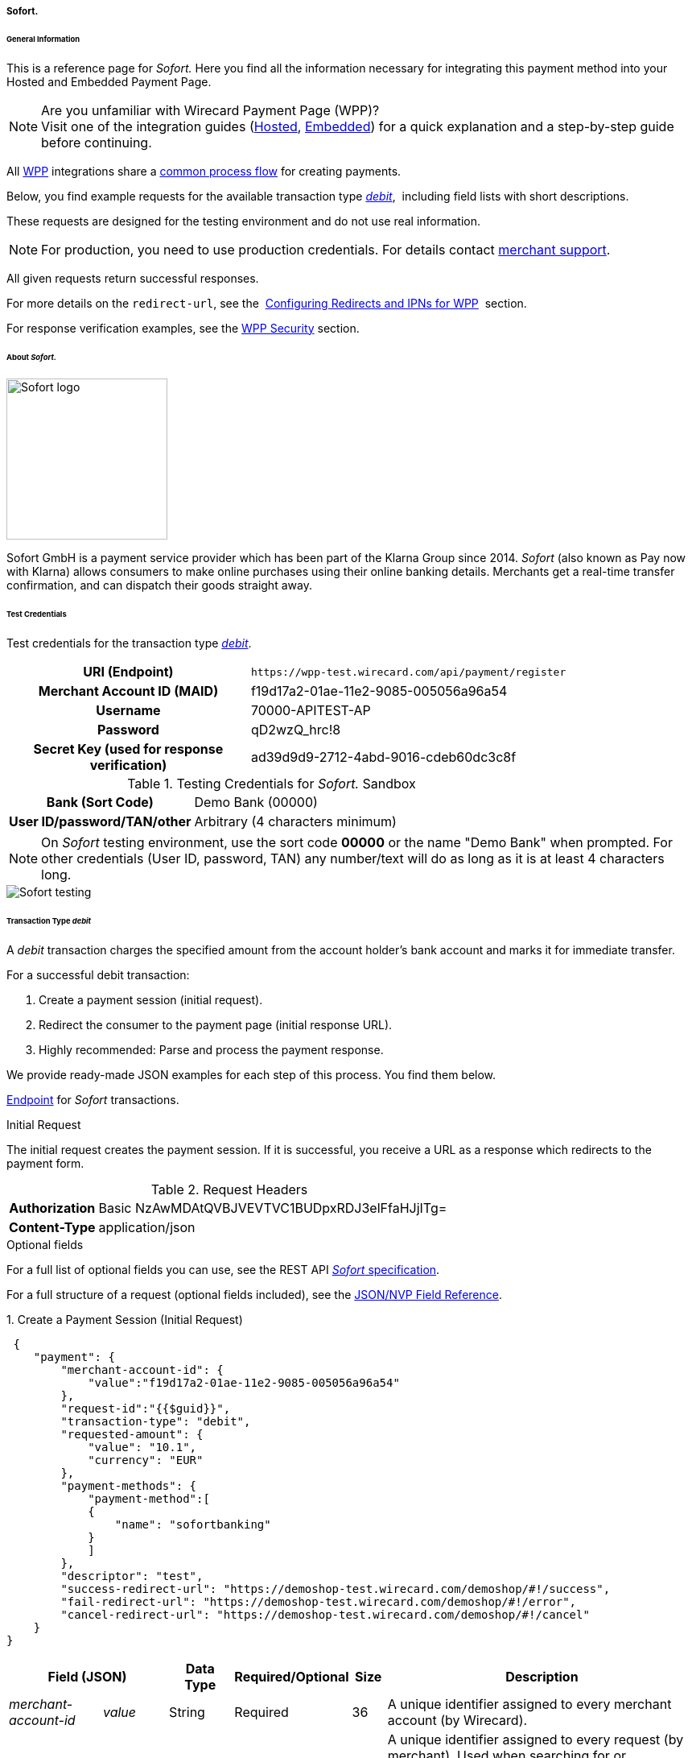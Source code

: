 [#WPP_Sofort]
===== Sofort.

[#WPP_Sofort_General]
====== General Information

This is a reference page for _Sofort._ Here you find all the information
necessary for integrating this payment method into your Hosted and Embedded Payment Page.

.Are you unfamiliar with Wirecard Payment Page (WPP)?

NOTE: Visit one of the integration guides
(<<PaymentPageSolutions_WPP_HPP_Integration, Hosted>>,
<<PaymentPageSolutions_WPP_EPP_Integration, Embedded>>) for a quick explanation and
a step-by-step guide before continuing.

All <<PPSolutions_WPP, WPP>> integrations share a
<<PPSolutions_WPP_Workflow, common process flow>>﻿ for creating payments.

Below, you find example requests for the available transaction type
<<WPP_Sofort_TransactionType_debit, _debit_>>, 
including field lists with short descriptions.

These requests are designed for the testing environment and do not
use real information. 

NOTE: For production, you need to use production credentials. For details
contact <<ContactUs, merchant support>>.

All given requests return successful responses.

For more details on the ``redirect-url``, see the 
<<PPSolutions_WPP_ConfigureRedirects, Configuring Redirects and IPNs for WPP>>﻿﻿ 
section.

For response verification examples, see
the <<PPSolutions_WPP_WPPSecurity, WPP Security>>﻿ section.


[#WPP_Sofort_About]
====== About _Sofort._

image::images/03-01-04-11-sofort/sofort_logo.png[Sofort logo, 200]

Sofort GmbH is a payment service provider which has been part of the Klarna Group since 2014.
_Sofort_ (also known as Pay now with Klarna) allows consumers to make online purchases
using their online banking details. Merchants get a real-time transfer confirmation, and can
dispatch their goods straight away.


[#WPP_Sofort_TestCredentials]
====== Test Credentials

Test credentials for the transaction type
<<WPP_Sofort_TransactionType_debit, _debit_>>.

[cols="35h,65"]
|===
| URI (Endpoint)             | ``\https://wpp-test.wirecard.com/api/payment/register``
| Merchant Account ID (MAID) | f19d17a2-01ae-11e2-9085-005056a96a54
| Username                   | 70000-APITEST-AP
| Password                   | qD2wzQ_hrc!8
| Secret Key (used for response verification) | ad39d9d9-2712-4abd-9016-cdeb60dc3c8f
|===

[#WPP_Sofort_TestCredentials_Sandbox]
.Testing Credentials for _Sofort._ Sandbox

[cols="35h,65"]
|===
| Bank (Sort Code)           | Demo Bank (00000)
| User ID/password/TAN/other | Arbitrary (4 characters minimum)
|===

NOTE: On _Sofort_ testing environment, use the sort code *00000* or the name
"Demo Bank" when prompted. For other credentials (User ID, password,
TAN) any number/text will do as long as it is at least 4 characters long.

image::images/03-01-04-11-sofort/sofort_testing.jpg[Sofort testing]


[#WPP_Sofort_TransactionType_debit]
====== Transaction Type _debit_

A _debit_ transaction charges the specified amount from the account
holder's bank account and marks it for immediate transfer.

For a successful debit transaction:

. Create a payment session (initial request).
. Redirect the consumer to the payment page (initial response URL).
. Highly recommended: Parse and process the payment response.

//-

We provide ready-made JSON examples for each step of this process. You
find them below.

<<WPP_Sofort_TestCredentials, Endpoint>> for _Sofort_ transactions.

.Initial Request

The initial request creates the payment session. If it is
successful, you receive a URL as a response which redirects to the payment form.

.Request Headers
[cols="20h,80"]
|===
| Authorization | Basic NzAwMDAtQVBJVEVTVC1BUDpxRDJ3elFfaHJjITg=
| Content-Type  | application/json
|===

.Optional fields

For a full list of optional fields you can use, see the REST API
<<Sofort, _Sofort_ specification>>.

For a full structure of a request (optional fields included), see the
<<WPP_Sofort_JSON_NVPFields, JSON/NVP Field Reference>>.

.1. Create a Payment Session (Initial Request)

[source,json]
----
 {
    "payment": {
        "merchant-account-id": {
            "value":"f19d17a2-01ae-11e2-9085-005056a96a54"
        },
        "request-id":"{{$guid}}",
        "transaction-type": "debit",
        "requested-amount": {
            "value": "10.1",
            "currency": "EUR"
        },
        "payment-methods": {
            "payment-method":[
            {
                "name": "sofortbanking"
            }
            ]
        },
        "descriptor": "test",
        "success-redirect-url": "https://demoshop-test.wirecard.com/demoshop/#!/success",
        "fail-redirect-url": "https://demoshop-test.wirecard.com/demoshop/#!/error",
        "cancel-redirect-url": "https://demoshop-test.wirecard.com/demoshop/#!/cancel"
    }
}
----

[cols="15e,10,10,10,5,50"]
|===
2+| Field (JSON) | Data Type | Required/Optional | Size | Description

| merchant-account-id e| value | String | Required | 36 | A unique identifier assigned to every merchant account (by Wirecard).
2+| request-id                | String | Required | 64 | A unique identifier assigned to every request (by merchant). Used when
searching for or referencing it later. ``{{$guid}}`` serves as a
placeholder for a random ``request-id``.

Allowed characters:  [a-z0-9-_]
2+| transaction-type          | String | Required | 36 | The requested transaction type. For _Sofort_ payments, the
transaction-type must be set to ``debit``.
.2+| requested-amount e| value | Numeric | Required | 18 | The full amount that is requested/contested in a transaction. 2 decimal
places allowed.

Use . (decimal point) as the separator.

                       | currency | String | Required | 3 | The currency of the requested/contested transaction amount. For _Sofort_
                         payments, the currency must be set to ``EUR``.

Format: 3-character abbreviation according to ISO 4217.
| payment-method      e| name     | String | Required | 15 | The name of the payment method used. Set this value to ``sofortbanking``.
2+| descriptor                   | String | Optional | 100 | Description of the transaction for account holder's bank statement
purposes. 
2+| success-redirect-url         | String | Required | 2000 a| The URL to which the consumer is redirected after a successful payment,
e.g. ``\https://demoshop-test.wirecard.com/demoshop/#!/success``
2+| fail-redirect-url            | String | Required | 2000 a| The URL to which the consumer is redirected after a failed payment,
e.g. ``\https://demoshop-test.wirecard.com/demoshop/#!/error``
2+| cancel-redirect-url          | String | Required | 2000 a| The URL to which the consumer is redirected after having canceled a payment,
e.g. ``\https://demoshop-test.wirecard.com/demoshop/#!/cancel``
|===


.2. Redirect the Customer to the Payment Page (Initial Response URL)

[source,json]
----
{
"payment-redirect-url" : "https://wpp.wirecard.com/?wPaymentToken=f0c0e5b3-23ad-4cb4-abca-ed80a0e770e7"
}
----


[cols="15e,10,75"]
|===
| Field (JSON) | Data Type | Description

| payment-redirect-url | String | The URL which redirects to the payment
form. Sent as a response to the initial request.
|===


At this point, you need to redirect your consumer to
``payment-redirect-url`` (or render it in an _iframe_ depending on your
<<PPSolutions_WPP, integration method>>﻿).

Consumers are redirected to the payment form. There they enter their
data and submit the form to confirm the payment. A payment can be:

- successful (``transaction-state: success``),
- failed (``transaction-state: failed``),
- canceled. The consumer canceled the payment before/after submission
(``transaction-state: failed``).

//-

The transaction result is the value of ``transaction-state`` in the
payment response. More details (including the status code) can also be
found in the payment response in the ``statuses`` object. Canceled
payments are returned as _failed_, but the
``status description`` indicates it was canceled.

In any case (unless the consumer cancels the transaction on a 3rd party
provider page), a base64-encoded response containing payment information
is sent to the configured redirection URL. See
<<PPSolutions_WPP_ConfigureRedirects, Configuring Redirects and IPNs for WPP>>﻿﻿
for more details on redirection targets after payment and transaction status
notifications.

You can find a decoded payment response example below.


.3. Parse and Process the Payment Response (Decoded Payment Response)

[source,json]
----
 {
  "descriptor" : "test",
  "payment-methods" : {
    "payment-method" : [ {
      "name" : "sofortbanking"
    } ]
  },
  "parent-transaction-id" : "e9a8b4ad-161b-4721-a799-e512141f1512",
  "api-id" : "up3-wpp",
  "transaction-id" : "974d9b1e-5381-4813-b09c-5f755da43840",
  "statuses" : {
    "status" : [ {
      "description" : "Successful confirmation received from the bank.",
      "severity" : "information",
      "code" : "201.1126"
    } ]
  },
  "account-holder" : {
    "first-name" : "Max",
    "last-name" : "Mustermann"
  },
  "request-id" : "e2234c45-84ab-44a2-b299-56cab4fcc927",
  "requested-amount" : {
    "value" : 10.100000,
    "currency" : "EUR"
  },
  "transaction-state" : "success",
  "success-redirect-url" : "https://demoshop-test.wirecard.com/demoshop/#!/success",
  "merchant-account-id" : {
    "value" : "f19d17a2-01ae-11e2-9085-005056a96a54"
  },
  "completion-time-stamp" : "2018-04-13T10:47:10",
  "cancel-redirect-url" : "https://demoshop-test.wirecard.com/demoshop/#!/cancel",
  "fail-redirect-url": "https://demoshop-test.wirecard.com/demoshop/#!/error",
  "transaction-type" : "debit"
}
----

[cols="15e,10,10,65"]
|===
2+| Field (JSON) | Data Type | Description

2+| descriptor   | String    | Description of the transaction for account holder's bank statement
purposes.
| payment-method e| name | String | The name of the payment method used.
2+| parent-transaction-id | String | The ID of the transaction being referenced as a parent.
2+| api-id       | String | Identifier of the currently used API.
2+| transaction-id | String | A unique identifier assigned to every transaction (by Wirecard). Used
when searching for or referencing to it later.
.3+| status e| code | String | Status code of the status message.
            | description | String | The description of the transaction status message.
            | severity    | String a| The definition of the status message.

Possible values:

- ``information``
- ``warning``
- ``error``

//-

.2+| account-holder e| first-name | String | The first name of the account holder.
                    | last-name  | String | The last name of the account holder.
2+| request-id | String | A unique identifier assigned to every request (by merchant). Used when
searching for or referencing it later.
.2+| requested-amount e| currency | String | The currency of the requested/contested transaction amount. For
_Sofort_ payments, the currency must be set to ``EUR``.

Format: 3-character abbreviation according to ISO 4217.
                      | value    | Numeric | The full amount that is requested/contested in a transaction.
2+| transaction-state | String a| The current transaction state.

Possible values:

- ``in-progress``
- ``success``
- ``failed``

//-

Typically, a transaction starts with state _in-progress_ and finishes
with state either _success_ or _failed_. This information is returned in
the response only.

2+| success-redirect-url | String | The URL to which the consumer is redirected after a successful
payment, e.g. ``\https://demoshop-test.wirecard.com/demoshop/#!/success``
| merchant-account-id e| value | String | A unique identifier assigned to every merchant account (by Wirecard).
2+| completion-time-stamp | YYYY-MM-DD-Thh:mm:ss | The UTC/ISO time-stamp documents the time and date when the transaction
was executed. +

Format: YYYY-MM-DDThh:mm:ss (ISO).
2+| cancel-redirect-url | String | The URL to which the consumer is redirected after having canceled a
payment, e.g. ``\https://demoshop-test.wirecard.com/demoshop/#!/cancel``
2+| fail-redirect-url | String | The URL to which the consumer is redirected after a failed payment,
e.g. ``\https://demoshop-test.wirecard.com/demoshop/#!/error``
2+| transaction-type | String | The requested transaction type. For _Sofort_ payments, the
transaction-type must be set to ``debit``.
|===


[#WPP_Sofort_PostProcessing]
====== Post-Processing Operations 

WPP is best used to deal with one-off payments (e.g. regular,
independent _debit_ transactions) or the initial transaction in a chain of
them (e.g. a first _authorization_ in a chain of recurring transactions).
However, when it comes to referencing a transaction for any kind of
post-processing operation — such as a refund of one of your _debit_ transactions 
— use our <<RestApi, REST API>>﻿﻿ directly.

WARNING: A direct refund through WPP is not possible for _Sofort_ so you have to
obtain your consumer's banking information and send the refund using
SEPA Credit Transfer. +
Check the REST API <<SEPACreditTransfer, _SEPA Credit Transfer_ specification>> for details on
_Sofort_ specific post-processing operations.


[#WPP_Sofort_JSON_NVPFields]
====== JSON/NVP Field Reference

Here you can:

- find the NVP equivalents for JSON fields (for migrating merchants),
- see the structure of a full request (optional fields included).

//-

.JSON Structure for Sofort. Requests

[source,json]
----
 {
    "payment": {
        "merchant-account-id": {
            "value":"string"
        },
        "request-id":"string",
        "transaction-type": "string",
        "requested-amount": {
            "value": 0,
            "currency": "string"
        },
        "payment-methods": {
            "payment-method":[
            {
                "name": "string"
            }
            ]
        },
        "account-holder" : {
            "first-name" : "string",
            "last-name" : "string"
        },
        "descriptor": "string",
        "success-redirect-url": "string",
        "fail-redirect-url": "string",
        "cancel-redirect-url": "string"
    }
}
----

[#WPP_Sofort_JSON_NVPFields_Request]
[cols="e,e,e"]
|===
| Field (NVP) | Field (JSON) | JSON Parent

|merchant_account_id |value |merchant-account-id ({ })
|request_id |request-id |payment ({ })
|transaction_type |transaction-type |payment ({ })
|requested_amount |value |requested-amount ({ })
|requested_amount_currency |currency |requested-amount ({ })
|payment_method |payment-method ([ ])/name |payment-methods ({ })
|first_name |first-name |account-holder ({ })
|last_name |last-name |account-holder ({ })
|descriptor |descriptor |payment ({ })
|success_redirect_url |success-redirect-url |payment ({ })
|fail_redirect_url |fail-redirect-url |payment ({ })
|cancel_redirect_url |cancel-redirect-url |payment ({ })
|===


.Response-Only Fields

[source,json]
----
{
"payment": {
  "transaction-id" : "string",
  "transaction-state" : "string",
  "completion-time-stamp" : "2018-03-23T10:41:34",
  "api-id" : "string",
  "statuses" : {
    "status" : [ {
      "description" : "string",
      "severity" : "string",
      "code" : "string"
    } ]
  }
  }
}
----


[#WPP_Sofort_JSON_NVPFields_Response]
[cols="e,e,e"]
|===
| Field (NVP) | Field (JSON) | JSON Parent

|transaction_id |transaction-id |payment ({ })
|transaction_state |transaction-state |payment ({ })
|completion_time_stamp |completion-time-stamp |payment ({ })
|api_id |api-id |payment ({ })
|status_description_n |status ([ {} ])/ description |statuses ({ })
|status_severity_n |status ([ {} ])/ severity |statuses ({ })
|status_code_n |status ([ {} ])/ code |statuses ({ })
|===
